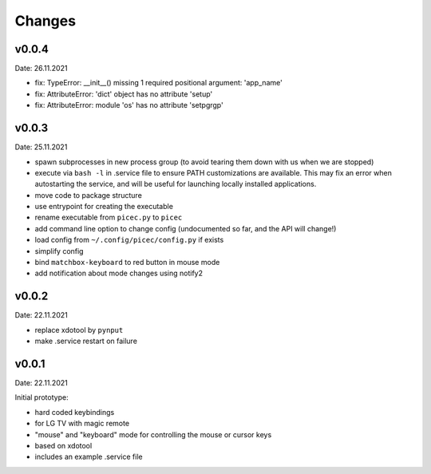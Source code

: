 Changes
-------

v0.0.4
~~~~~~
Date: 26.11.2021

- fix: TypeError: __init__() missing 1 required positional argument: 'app_name'
- fix: AttributeError: 'dict' object has no attribute 'setup'
- fix: AttributeError: module 'os' has no attribute 'setpgrgp'


v0.0.3
~~~~~~
Date: 25.11.2021

- spawn subprocesses in new process group
  (to avoid tearing them down with us when we are stopped)
- execute via ``bash -l`` in .service file to ensure PATH customizations are
  available. This may fix an error when autostarting the service, and will
  be useful for launching locally installed applications.
- move code to package structure
- use entrypoint for creating the executable
- rename executable from ``picec.py`` to ``picec``
- add command line option to change config
  (undocumented so far, and the API will change!)
- load config from ``~/.config/picec/config.py`` if exists
- simplify config
- bind ``matchbox-keyboard`` to red button in mouse mode
- add notification about mode changes using notify2


v0.0.2
~~~~~~
Date: 22.11.2021

- replace xdotool by ``pynput``
- make .service restart on failure


v0.0.1
~~~~~~
Date: 22.11.2021

Initial prototype:

- hard coded keybindings
- for LG TV with magic remote
- "mouse" and "keyboard" mode for controlling the mouse or cursor keys
- based on xdotool
- includes an example .service file
